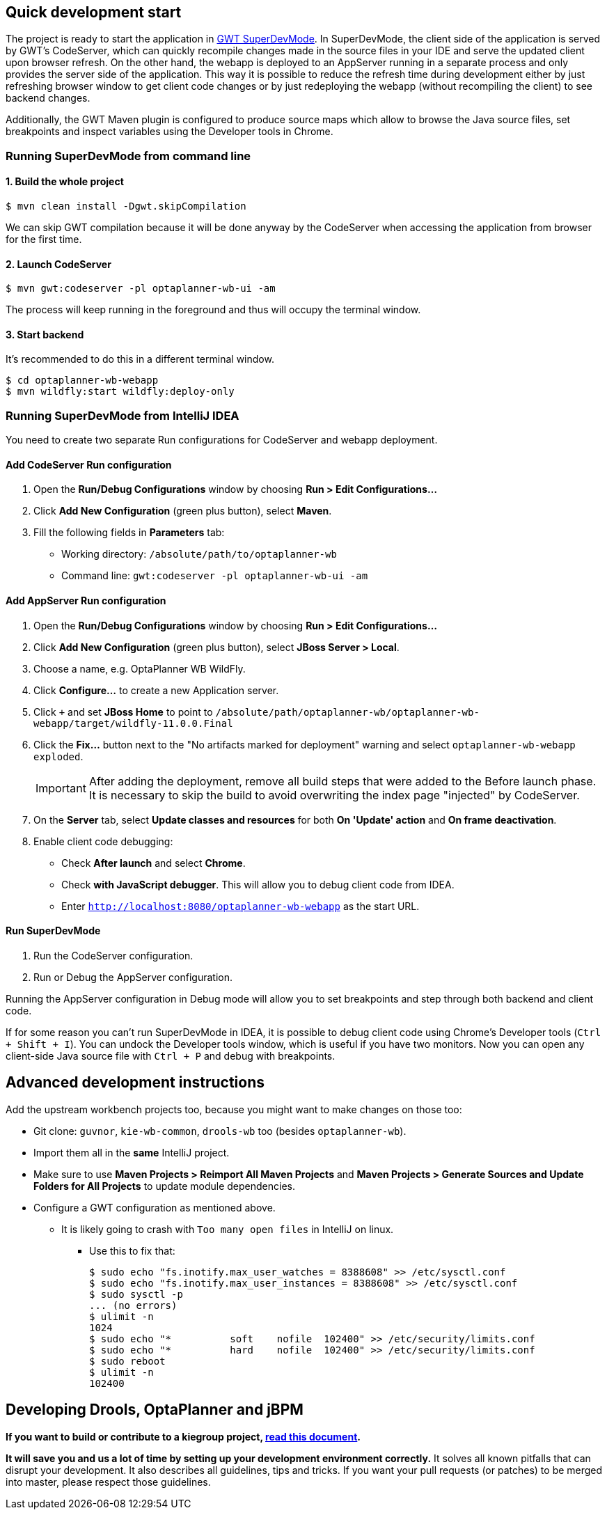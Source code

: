 == Quick development start

The project is ready to start the application in
https://tbroyer.github.io/gwt-maven-plugin/codeserver-mojo.html[GWT SuperDevMode].
In SuperDevMode, the client side of the application is served by GWT's CodeServer, which can quickly
recompile changes made in the source files in your IDE and serve the updated client upon browser refresh.
On the other hand, the webapp is deployed to an AppServer running in a separate process and only provides
the server side of the application.
This way it is possible to reduce the refresh time during development either by just refreshing browser window
to get client code changes or by just redeploying the webapp (without recompiling the client) to see backend changes.

Additionally, the GWT Maven plugin is configured to produce source maps which allow to browse the Java source files,
set breakpoints and inspect variables using the Developer tools in Chrome.

=== Running SuperDevMode from command line

==== 1. Build the whole project

```bash
$ mvn clean install -Dgwt.skipCompilation
```

We can skip GWT compilation because it will be done anyway by the CodeServer
when accessing the application from browser for the first time.

==== 2. Launch CodeServer

```bash
$ mvn gwt:codeserver -pl optaplanner-wb-ui -am
```

The process will keep running in the foreground and thus will occupy the terminal window.

==== 3. Start backend

It's recommended to do this in a different terminal window.

```bash
$ cd optaplanner-wb-webapp
$ mvn wildfly:start wildfly:deploy-only
```

=== Running SuperDevMode from IntelliJ IDEA

You need to create two separate Run configurations for CodeServer and webapp deployment.

==== Add CodeServer Run configuration

1. Open the *Run/Debug Configurations* window by choosing *Run > Edit Configurations...*

2. Click *Add New Configuration* (green plus button), select *Maven*.

3. Fill the following fields in *Parameters* tab:

  * Working directory: `/absolute/path/to/optaplanner-wb`
  * Command line: `gwt:codeserver -pl optaplanner-wb-ui -am`

==== Add AppServer Run configuration

1. Open the *Run/Debug Configurations* window by choosing *Run > Edit Configurations...*

2. Click *Add New Configuration* (green plus button), select *JBoss Server > Local*.

3. Choose a name, e.g. OptaPlanner WB WildFly.

4. Click *Configure...* to create a new Application server.

5. Click `+` and set *JBoss Home* to point to
   `/absolute/path/optaplanner-wb/optaplanner-wb-webapp/target/wildfly-11.0.0.Final`

6. Click the *Fix...* button next to the "No artifacts marked for deployment" warning
   and select `optaplanner-wb-webapp exploded`.
+
IMPORTANT: After adding the deployment, remove all build steps that were added to the Before launch phase.
It is necessary to skip the build to avoid overwriting the index page "injected" by CodeServer.

7. On the *Server* tab, select *Update classes and resources* for both *On 'Update' action* and *On frame deactivation*.

8. Enable client code debugging:
  * Check *After launch* and select *Chrome*.
  * Check *with JavaScript debugger*. This will allow you to debug client code from IDEA.
  * Enter `http://localhost:8080/optaplanner-wb-webapp` as the start URL.

==== Run SuperDevMode

1. Run the CodeServer configuration.
2. Run or Debug the AppServer configuration.

Running the AppServer configuration in Debug mode will allow you to set breakpoints and step through
both backend and client code.

If for some reason you can't run SuperDevMode in IDEA,
it is possible to debug client code using Chrome's Developer tools (`Ctrl + Shift + I`).
You can undock the Developer tools window, which is useful if you have two monitors.
Now you can open any client-side Java source file with `Ctrl + P` and debug with breakpoints.


== Advanced development instructions

Add the upstream workbench projects too, because you might want to make changes on those too:

* Git clone: `guvnor`, `kie-wb-common`, `drools-wb` too (besides `optaplanner-wb`).

* Import them all in the *same* IntelliJ project.

* Make sure to use *Maven Projects > Reimport All Maven Projects* and
  *Maven Projects > Generate Sources and Update Folders for All Projects* to update module dependencies.
* Configure a GWT configuration as mentioned above.

** It is likely going to crash with `Too many open files` in IntelliJ on linux.

*** Use this to fix that:
+
----
$ sudo echo "fs.inotify.max_user_watches = 8388608" >> /etc/sysctl.conf
$ sudo echo "fs.inotify.max_user_instances = 8388608" >> /etc/sysctl.conf
$ sudo sysctl -p
... (no errors)
$ ulimit -n
1024
$ sudo echo "*       	soft    nofile  102400" >> /etc/security/limits.conf
$ sudo echo "*       	hard    nofile  102400" >> /etc/security/limits.conf
$ sudo reboot
$ ulimit -n
102400
----

== Developing Drools, OptaPlanner and jBPM

*If you want to build or contribute to a kiegroup project,
https://github.com/kiegroup/droolsjbpm-build-bootstrap/blob/master/README.md[read this document].*

*It will save you and us a lot of time by setting up your development environment correctly.*
It solves all known pitfalls that can disrupt your development.
It also describes all guidelines, tips and tricks.
If you want your pull requests (or patches) to be merged into master, please respect those guidelines.
